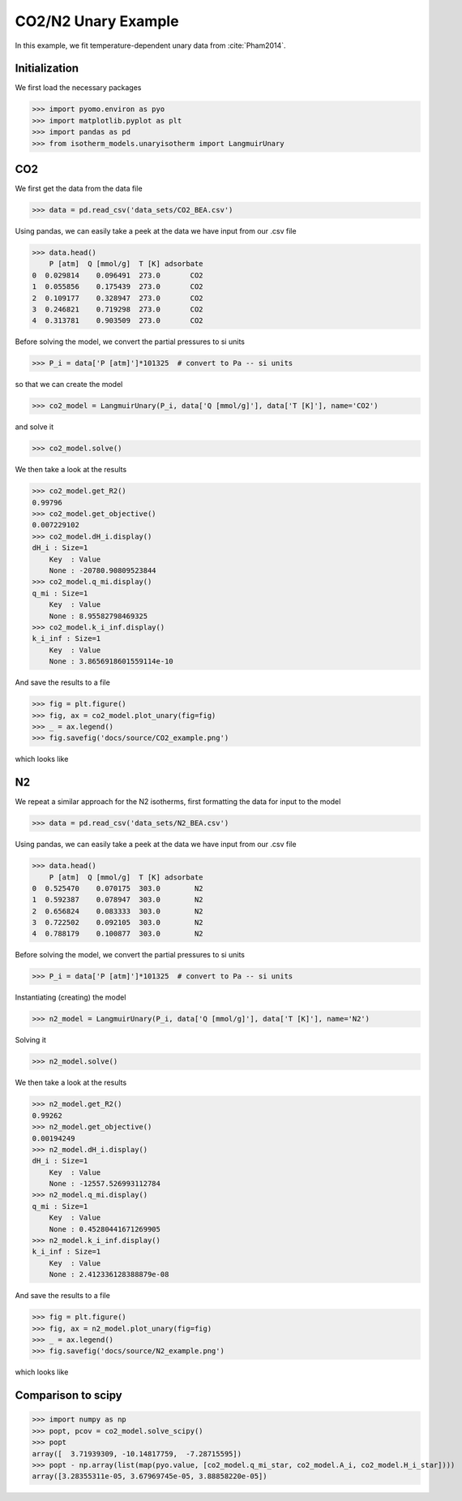 CO2/N2 Unary Example
=====================

In this example, we fit temperature-dependent unary data
from :cite:`Pham2014`.

Initialization
--------------

We first load the necessary packages

>>> import pyomo.environ as pyo
>>> import matplotlib.pyplot as plt
>>> import pandas as pd
>>> from isotherm_models.unaryisotherm import LangmuirUnary

CO2
---

We first get the data from the data file

>>> data = pd.read_csv('data_sets/CO2_BEA.csv')


Using pandas, we can easily take a peek at the data we have input from our .csv file

>>> data.head()
    P [atm]  Q [mmol/g]  T [K] adsorbate
0  0.029814    0.096491  273.0       CO2
1  0.055856    0.175439  273.0       CO2
2  0.109177    0.328947  273.0       CO2
3  0.246821    0.719298  273.0       CO2
4  0.313781    0.903509  273.0       CO2


Before solving the model, we convert the partial pressures to si units

>>> P_i = data['P [atm]']*101325  # convert to Pa -- si units

so that we can create the model

>>> co2_model = LangmuirUnary(P_i, data['Q [mmol/g]'], data['T [K]'], name='CO2')

and solve it

>>> co2_model.solve()

We then take a look at the results

>>> co2_model.get_R2()
0.99796
>>> co2_model.get_objective()
0.007229102
>>> co2_model.dH_i.display()
dH_i : Size=1
    Key  : Value
    None : -20780.90809523844
>>> co2_model.q_mi.display()
q_mi : Size=1
    Key  : Value
    None : 8.95582798469325
>>> co2_model.k_i_inf.display()
k_i_inf : Size=1
    Key  : Value
    None : 3.8656918601559114e-10

And save the results to a file

>>> fig = plt.figure()
>>> fig, ax = co2_model.plot_unary(fig=fig)
>>> _ = ax.legend()
>>> fig.savefig('docs/source/CO2_example.png')

which looks like

.. image:: CO2_example.png

N2
--

We repeat a similar approach for the N2 isotherms,
first formatting the data for input to the model

>>> data = pd.read_csv('data_sets/N2_BEA.csv')

Using pandas, we can easily take a peek at the data we have input from our .csv file

>>> data.head()
    P [atm]  Q [mmol/g]  T [K] adsorbate
0  0.525470    0.070175  303.0        N2
1  0.592387    0.078947  303.0        N2
2  0.656824    0.083333  303.0        N2
3  0.722502    0.092105  303.0        N2
4  0.788179    0.100877  303.0        N2

Before solving the model, we convert the partial pressures to si units

>>> P_i = data['P [atm]']*101325  # convert to Pa -- si units

Instantiating (creating) the model

>>> n2_model = LangmuirUnary(P_i, data['Q [mmol/g]'], data['T [K]'], name='N2')

Solving it

>>> n2_model.solve()

We then take a look at the results

>>> n2_model.get_R2()
0.99262
>>> n2_model.get_objective()
0.00194249
>>> n2_model.dH_i.display()
dH_i : Size=1
    Key  : Value
    None : -12557.526993112784
>>> n2_model.q_mi.display()
q_mi : Size=1
    Key  : Value
    None : 0.45280441671269905
>>> n2_model.k_i_inf.display()
k_i_inf : Size=1
    Key  : Value
    None : 2.412336128388879e-08

And save the results to a file

>>> fig = plt.figure()
>>> fig, ax = n2_model.plot_unary(fig=fig)
>>> _ = ax.legend()
>>> fig.savefig('docs/source/N2_example.png')

which looks like

.. image:: N2_example.png


Comparison to scipy
-------------------

>>> import numpy as np
>>> popt, pcov = co2_model.solve_scipy()
>>> popt
array([  3.71939309, -10.14817759,  -7.28715595])
>>> popt - np.array(list(map(pyo.value, [co2_model.q_mi_star, co2_model.A_i, co2_model.H_i_star])))
array([3.28355311e-05, 3.67969745e-05, 3.88858220e-05])
